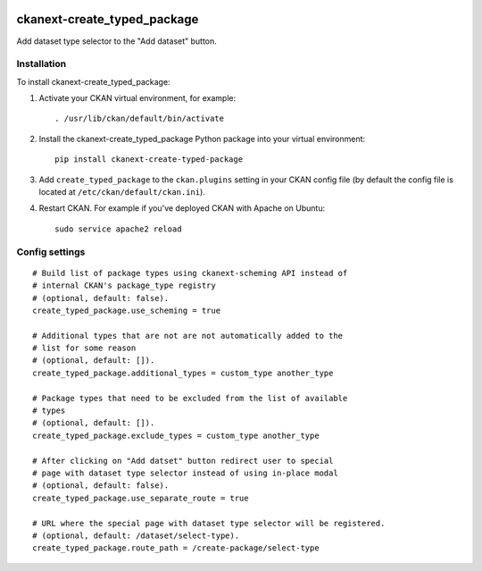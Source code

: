 .. image:: https://travis-ci.org/DataShades/ckanext-create_typed_package.svg?branch=master
    :target: https://travis-ci.org/DataShades/ckanext-create_typed_package

.. image:: https://codecov.io/gh/DataShades/ckanext-create_typed_package/branch/master/graph/badge.svg
  :target: https://codecov.io/gh/DataShades/ckanext-create_typed_package

============================
ckanext-create_typed_package
============================

Add dataset type selector to the "Add dataset" button.

.. image:: https://github.com/DataShades/ckanext-create_typed_package/raw/master/selector.png

------------
Installation
------------

.. Add any additional install steps to the list below.
   For example installing any non-Python dependencies or adding any required
   config settings.

To install ckanext-create_typed_package:

1. Activate your CKAN virtual environment, for example::

     . /usr/lib/ckan/default/bin/activate

2. Install the ckanext-create_typed_package Python package into your virtual environment::

     pip install ckanext-create-typed-package

3. Add ``create_typed_package`` to the ``ckan.plugins`` setting in your CKAN
   config file (by default the config file is located at
   ``/etc/ckan/default/ckan.ini``).

4. Restart CKAN. For example if you've deployed CKAN with Apache on Ubuntu::

     sudo service apache2 reload


---------------
Config settings
---------------

::

   # Build list of package types using ckanext-scheming API instead of
   # internal CKAN's package_type registry
   # (optional, default: false).
   create_typed_package.use_scheming = true

   # Additional types that are not are not automatically added to the
   # list for some reason
   # (optional, default: []).
   create_typed_package.additional_types = custom_type another_type

   # Package types that need to be excluded from the list of available
   # types
   # (optional, default: []).
   create_typed_package.exclude_types = custom_type another_type

   # After clicking on "Add datset" button redirect user to special
   # page with dataset type selector instead of using in-place modal
   # (optional, default: false).
   create_typed_package.use_separate_route = true

   # URL where the special page with dataset type selector will be registered.
   # (optional, default: /dataset/select-type).
   create_typed_package.route_path = /create-package/select-type
